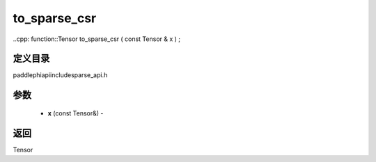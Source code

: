 .. _cn_api_paddle_experimental_sparse_to_sparse_csr:

to_sparse_csr
-------------------------------

..cpp: function::Tensor to_sparse_csr ( const Tensor & x ) ;

定义目录
:::::::::::::::::::::
paddle\phi\api\include\sparse_api.h

参数
:::::::::::::::::::::
	- **x** (const Tensor&) - 



返回
:::::::::::::::::::::
Tensor

